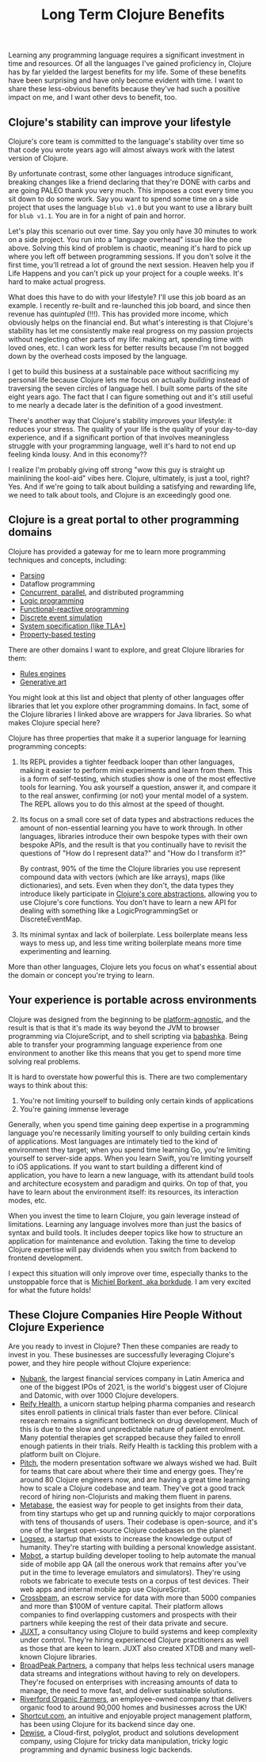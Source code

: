 #+TITLE: Long Term Clojure Benefits

Learning any programming language requires a significant investment in time and resources. Of all the languages I've gained proficiency in, Clojure has by far yielded the largest benefits for my life. Some of these benefits have been surprising and have only become evident with time. I want to share these less-obvious benefits because they've had such a positive impact on me, and I want other devs to benefit, too.

** Clojure's stability can improve your lifestyle

Clojure's core team is committed to the language's stability over time so that code you wrote years ago will almost always work with the latest version of Clojure.

By unfortunate contrast, some other languages introduce significant, breaking changes like a friend declaring that they're DONE with carbs and are going PALEO thank you very much. This imposes a cost every time you sit down to do some work. Say you want to spend some time on a side project that uses the language ~blub v1.0~ but you want to use a library built for ~blub v1.1~. You are in for a night of pain and horror.

Let's play this scenario out over time. Say you only have 30 minutes to work on a side project. You run into a "language overhead" issue like the one above. Solving this kind of problem is chaotic, meaning it's hard to pick up where you left off between programming sessions. If you don't solve it the first time, you'll retread a lot of ground the next session. Heaven help you if Life Happens and you can't pick up your project for a couple weeks. It's hard to make actual progress.

What does this have to do with your lifestyle? I'll use this job board as an example. I recently re-built and re-launched this job board, and since then revenue has /quintupled/ (!!!). This has provided more income, which obviously helps on the financial end. But what's interesting is that Clojure's stability has let me consistently make real progress on my passion projects without neglecting other parts of my life: making art, spending time with loved ones, etc. I can work less for better results because I'm not bogged down by the overhead costs imposed by the language.

I get to build this business at a sustainable pace without sacrificing my personal life because Clojure lets me focus on actually /building/ instead of traversing the seven circles of language hell. I built some parts of the site eight years ago. The fact that I can figure something out and it's still useful to me nearly a decade later is the definition of a good investment.

There's another way that Clojure's stability improves your lifestyle: it reduces your stress. The quality of your life is the quality of your day-to-day experience, and if a significant portion of that involves meaningless struggle with your programming language, well it's hard to not end up feeling kinda lousy. And in this economy??

I realize I'm probably giving off strong "wow this guy is straight up mainlining the kool-aid" vibes here. Clojure, ultimately, is just a tool, right? Yes. And if we're going to talk about building a satisfying and rewarding life, we need to talk about tools, and Clojure is an exceedingly good one.

** Clojure is a great portal to other programming domains

Clojure has provided a gateway for me to learn more programming techniques and concepts, including:

- [[https://github.com/Engelberg/instaparse][Parsing]]
- Dataflow programming
- [[https://www.braveclojure.com/concurrency/][Concurrent, parallel]], and distributed programming
- [[https://github.com/clojure/core.logic][Logic programming]]
- [[https://github.com/day8/re-frame][Functional-reactive programming]]
- [[https://github.com/helins/dsim.cljc][Discrete event simulation]]
- [[https://github.com/pfeodrippe/recife][System specification (like TLA+)]]
- [[https://github.com/clojure/test.check][Property-based testing]]

There are other domains I want to explore, and great Clojure libraries for them:

- [[https://github.com/oakes/odoyle-rules][Rules engines]]
- [[https://github.com/quil/quil][Generative art]]

You might look at this list and object that plenty of other languages offer libraries that let you explore other programming domains. In fact, some of the Clojure libraries I linked above are wrappers for Java libraries. So what makes Clojure special here?

Clojure has three properties that make it a superior language for learning programming concepts:

1. Its REPL provides a tighter feedback looper than other languages, making it easier to perform mini experiments and learn from them. This is a form of self-testing, which studies show is one of the most effective tools for learning. You ask yourself a question, answer it, and compare it to the real answer, confirming (or not) your mental model of a system. The REPL allows you to do this almost at the speed of thought.
2. Its focus on a small core set of data types and abstractions reduces the amount of non-essential learning you have to work through. In other languages, libraries introduce their own bespoke types with their own bespoke APIs, and the result is that you continually have to revisit the questions of "How do I represent data?" and "How do I transform it?"

   By contrast, 90% of the time the Clojure libraries you use represent compound data with vectors (which are like arrays), maps (like dictionaries), and sets. Even when they don't, the data types they introduce likely participate in [[https://www.braveclojure.com/core-functions-in-depth/][Clojure's core abstractions]], allowing you to use Clojure's core functions. You don't have to learn a new API for dealing with something like a LogicProgrammingSet or DiscreteEventMap.
3. Its minimal syntax and lack of boilerplate. Less boilerplate means less ways to mess up, and less time writing boilerplate means more time experimenting and learning.

More than other languages, Clojure lets you focus on what's essential about the domain or concept you're trying to learn.

** Your experience is portable across environments

Clojure was designed from the beginning to be [[https://clojure.org/about/rationale#_languages_and_platforms][platform-agnostic]], and the result is that is that it's made its way beyond the JVM to browser programming via ClojureScript, and to shell scripting via [[https://github.com/babashka/babashka][babashka]]. Being able to transfer your programming language experience from one environment to another like this means that you get to spend more time solving real problems.

It is hard to overstate how powerful this is. There are two complementary ways to think about this:

1. You're not limiting yourself to building only certain kinds of applications
2. You're gaining immense leverage

Generally, when you spend time gaining deep expertise in a programming language you're necessarily limiting yourself to only building certain kinds of applications. Most languages are intimately tied to the kind of environment they target; when you spend time learning Go, you're limiting yourself to server-side apps. When you learn Swift, you're limiting yourself to iOS applications. If you want to start building a different kind of application, you have to learn a new language, with its attendant build tools and architecture ecosystem and paradigm and quirks. On top of that, you have to learn about the environment itself: its resources, its interaction modes, etc.

When you invest the time to learn Clojure, you gain leverage instead of limitations. Learning any language involves more than just the basics of syntax and build tools. It includes deeper topics like how to structure an application for maintenance and evolution. Taking the time to develop Clojure expertise will pay dividends when you switch from backend to frontend development.

I expect this situation will only improve over time, especially thanks to the unstoppable force that is [[https://github.com/sponsors/borkdude][Michiel Borkent, aka borkdude]]. I am very excited for what the future holds!


** These Clojure Companies Hire People Without Clojure Experience

Are you ready to invest in Clojure? Then these companies are ready to invest in you. These businesses are successfully leveraging Clojure's power, and they hire people without Clojure experience:

- [[https://jobs.braveclojure.com/company/nubank][Nubank]], the largest financial services company in Latin America and one of the biggest IPOs of 2021, is the world's biggest user of Clojure and Datomic, with over 1000 Clojure developers.
- [[https://jobs.braveclojure.com/company/reify-health][Reify Health]], a unicorn startup helping pharma companies and research sites enroll patients in clinical trials faster than ever before. Clinical research remains a significant bottleneck on drug development. Much of this is due to the slow and unpredictable nature of patient enrolment. Many potential therapies get scrapped because they failed to enroll enough patients in their trials.  Reify Health is tackling this problem with a platform built on Clojure.
- [[https://jobs.braveclojure.com/company/pitch][Pitch]], the modern presentation software we always wished we had. Built for teams that care about where their time and energy goes. They're around 80 Clojure engineers now, and are having a great time learning how to scale a Clojure codebase and team. They've got a good track record of hiring non-Clojurists and making them fluent in parens.
- [[https://jobs.braveclojure.com/company/metabase][Metabase]], the easiest way for people to get insights from their data, from tiny startups who get up and running quickly to major corporations with tens of thousands of users. Their codebase is open-source, and it's one of the largest open-source Clojure codebases on the planet!
- [[https://jobs.braveclojure.com/company/logseq][Logseq]], a startup that exists to increase the knowledge output of humanity. They're starting with building a personal knowledge assistant.
- [[https://jobs.braveclojure.com/company/mobot][Mobot]], a startup building developer tooling to help automate the manual side of mobile app QA (all the onerous work that remains after you've put in the time to leverage emulators and simulators). They're using robots we fabricate to execute tests on a corpus of test devices. Their web apps and internal mobile app use ClojureScript.
- [[https://jobs.braveclojure.com/company/crossbeam][Crossbeam]], an escrow service for data with more than 5000 companies and more than $100M of venture capital. Their platform allows companies to find overlapping customers and prospects with their partners while keeping the rest of their data private and secure.
- [[https://jobs.braveclojure.com/company/juxt-ltd][JUXT]], a consultancy using Clojure to build systems and keep complexity under control. They're hiring experienced Clojure practitioners as well as those that are keen to learn. JUXT also created XTDB and many well-known Clojure libraries.
- [[https://jobs.braveclojure.com/company/broadpeak-partners][BroadPeak Partners]], a company that helps less technical users manage data streams and integrations without having to rely on developers. They're focused on enterprises with increasing amounts of data to manage, the need to move fast, and deliver sustainable solutions.
- [[https://jobs.braveclojure.com/company/riverford-organic-farmers][Riverford Organic Farmers]], an employee-owned company that delivers organic food to around 90,000 homes and businesses across the UK!
- [[https://jobs.braveclojure.com/company/clubhouse-io][Shortcut.com]], an intuitive and enjoyable project management platform, has been using Clojure for its backend since day one.
- [[https://jobs.braveclojure.com/company/dewise-aps][Dewise]], a Cloud-first, polyglot, product and solutions development company, using Clojure for tricky data manipulation, tricky logic programming and dynamic business logic backends.
